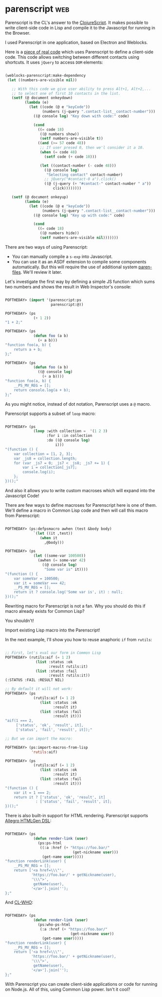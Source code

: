 * parenscript :web:
:PROPERTIES:
:Documentation: :)
:Docstrings: :)
:Tests:    :)
:Examples: :)
:RepositoryActivity: :)
:CI:       :(
:END:

Parenscript is the CL's answer to the [[https://clojurescript.org/][ClojureScript]]. It makes possible
to write client-side code in Lisp and compile it to the Javascript for
running in the Browser.

I used Parenscript in one application, based on Electron and Weblocks.

Here is a [[https://github.com/40ants/hacrm/blob/464e931fb7eac7f2b8b0d3f5465ba9c255ec1d2b/src/widgets/contacts-list.lisp#L148-L184][piece of real code]] which uses Parenscript to define a
client-side code. This code allows switching between different contacts
using shortcuts. It uses ~jQuery~ to access ~DOM~ elements:

#+begin_src lisp

(weblocks-parenscript:make-dependency
 (let ((numbers-are-visible nil))
   
   ;; With this code we give user ability to press Alt+1, Alt+2,...
   ;; to select one of first 10 contacts in the list.
   (setf (@ document onkeydown)
         (lambda (e)
           (let ((code (@ e "keyCode"))
                 (numbers (j-query ".contact-list__contact-number")))
             ((@ console log) "Key down with code:" code)
             
             (cond
               ((= code 18)
                ((@ numbers show))
                (setf numbers-are-visible t))
               ((and (>= 57 code 48))
                ;; If user presed 0, then we'l consider it a 10.
                (when (= code 48)
                  (setf code (+ code 10)))
                
                (let ((contact-number (- code 48)))
                  ((@ console log)
                   "Selecting contact" contact-number)
                  ;; jQuery("#contact-0 a").click()
                  ((@ (j-query (+ "#contact-" contact-number " a"))
                      click))))))))
   
   (setf (@ document onkeyup)
         (lambda (e)
           (let ((code (@ e "keyCode"))
                 (numbers (j-query ".contact-list__contact-number")))
             ((@ console log) "Key up with code:" code)
             
             (cond
               ((= code 18)
                ((@ numbers hide))
                (setf numbers-are-visible nil)))))))
#+end_src

There are two ways of using Parenscript:

- You can manually compile a ~s-exp~ into Javascript.
- You can use it as an ASDF extension to compile some components
  automatically. But this will require the use of additional system
  [[https://github.com/gonzojive/paren-files][paren-files]]. We'll review it later.

Let's investigate the first way by defining a simple JS function which
sums two numbers and shows the result in Web Inspector's console:

#+begin_src lisp

POFTHEDAY> (import '(parenscript:ps
                     parenscript:@))

POFTHEDAY> (ps
             (+ 1 2))
"1 + 2;"

POFTHEDAY> (ps
             (defun foo (a b)
               (+ a b)))
"function foo(a, b) {
    return a + b;
};"

POFTHEDAY> (ps
             (defun foo (a b)
               ((@ console log)
                 (+ a b))))
"function foo(a, b) {
    __PS_MV_REG = [];
    return console.log(a + b);
};"

#+end_src

As you might notice, instead of dot notation, Parenscript uses a ~@~
macro.

Parenscript supports a subset of ~loop~ macro:

#+begin_src lisp

POFTHEDAY> (ps
             (loop :with collection =  '(1 2 3)
                   :for i :in collection
                   :do ((@ console log)
                       i)))
"(function () {
    var collection = [1, 2, 3];
    var _js8 = collection.length;
    for (var _js7 = 0; _js7 < _js8; _js7 += 1) {
        var i = collection[_js7];
        console.log(i);
    };
})();"

#+end_src

And also it allows you to write custom macroses which will expand into
the Javascript Code!

There are few ways to define macroses for Parenscript here is one of
them. We'll define a macro in Common Lisp code and then will call this
macro from Parenscript:

#+begin_src lisp

POFTHEDAY> (ps:defpsmacro awhen (test &body body)
             `(let ((it ,test))
                (when it
                  ,@body)))

POFTHEDAY> (ps
             (let ((some-var 100500))
               (awhen (= some-var 42)
                 ((@ console log)
                  "Some var is" it))))
"(function () {
    var someVar = 100500;
    var it = someVar === 42;
    __PS_MV_REG = [];
    return it ? console.log('Some var is', it) : null;
})();"

#+end_src

Rewriting macro for Parenscript is not a fan. Why you should do this if
macro already exists for Common Lisp?

You shouldn't!

Import existing Lisp macro into the Parenscript!

In the next example, I'll show you how to reuse anaphoric ~if~ from ~rutils~:

#+begin_src lisp

;; First, let's eval our form in Common Lisp
POFTHEDAY> (rutils:aif (= 1 2)
              (list :status :ok
                    :result rutils:it)
              (list :status :fail
                    :result rutils:it))
(:STATUS :FAIL :RESULT NIL)

;; By default it will not work:
POFTHEDAY> (ps
             (rutils:aif (= 1 2)
                (list :status :ok
                      :result it)
                (list :status :fail
                      :result it)))
"aif(1 === 2,
     ['status', 'ok', 'result', it],
     ['status', 'fail', 'result', it]);"

;; But we can import the macro:

POFTHEDAY> (ps:import-macros-from-lisp
            'rutils:aif)

POFTHEDAY> (ps
             (rutils:aif (= 1 2)
                (list :status :ok
                      :result it)
                (list :status :fail
                      :result it)))
"(function () {
    var it = 1 === 2;
    return it ? ['status', 'ok', 'result', it]
              : ['status', 'fail', 'result', it];
})();"

#+end_src

There is also built-in support for HTML rendering. Parenscript
supports [[https://github.com/franzinc/aserve/blob/master/doc/htmlgen.md][Allegro HTMLGen DSL]]:

#+begin_src lisp

POFTHEDAY> (ps
             (defun render-link (user)
               (ps:ps-html
                ((:a :href (+ "https://foo.bar/"
                               (get-nickname user)))
                 (get-name user)))))
"function renderLink(user) {
    __PS_MV_REG = [];
    return ['<a href=\\\"',
            'https://foo.bar/' + getNickname(user),
            '\\\">',
             getName(user),
            '</a>'].join('');
};"

#+end_src

And [[https://edicl.github.io/cl-who/][CL-WHO]]:

#+begin_src lisp

POFTHEDAY> (ps
             (defun render-link (user)
               (ps:who-ps-html
                (:a :href (+ "https://foo.bar/"
                              (get-nickname user))
                 (get-name user)))))
"function renderLink(user) {
    __PS_MV_REG = [];
    return ['<a href=\\\"',
            'https://foo.bar/' + getNickname(user),
            '\\\">',
             getName(user),
            '</a>'].join('');
};"

#+end_src

With Parenscript you can create client-side applications or code for
running on Node.js. All of this, using Common Lisp power. Isn't it cool?
